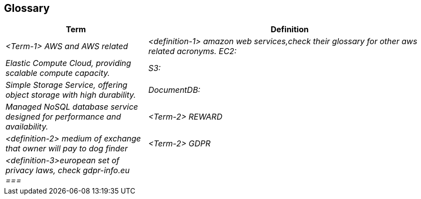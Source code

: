 ifndef::imagesdir[:imagesdir: ../images]

[[section-glossary]]
== Glossary



[cols="e,2e" options="header"]
|===
|Term |Definition

|<Term-1> AWS and AWS related
|<definition-1> amazon web services,check their glossary for other aws related acronyms. 
EC2:| Elastic Compute Cloud, providing scalable compute capacity.| S3:| Simple Storage Service, offering object storage with high durability.
| DocumentDB:| Managed NoSQL database service designed for performance and availability.

|<Term-2> REWARD
|<definition-2> medium of exchange that owner will pay to dog finder

|<Term-2> GDPR
|<definition-3>european set of privacy laws, check gdpr-info.eu
===|

